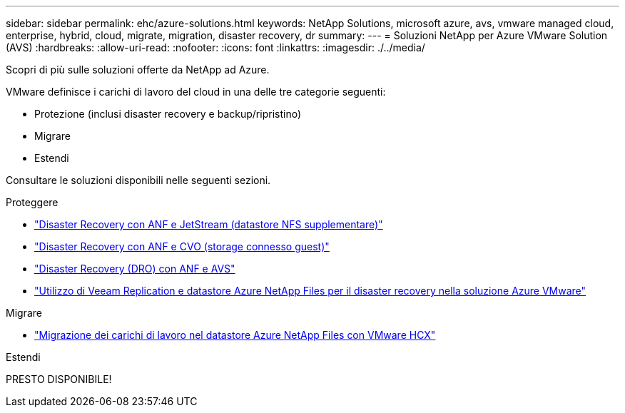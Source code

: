 ---
sidebar: sidebar 
permalink: ehc/azure-solutions.html 
keywords: NetApp Solutions, microsoft azure, avs, vmware managed cloud, enterprise, hybrid, cloud, migrate, migration, disaster recovery, dr 
summary:  
---
= Soluzioni NetApp per Azure VMware Solution (AVS)
:hardbreaks:
:allow-uri-read: 
:nofooter: 
:icons: font
:linkattrs: 
:imagesdir: ./../media/


[role="lead"]
Scopri di più sulle soluzioni offerte da NetApp ad Azure.

VMware definisce i carichi di lavoro del cloud in una delle tre categorie seguenti:

* Protezione (inclusi disaster recovery e backup/ripristino)
* Migrare
* Estendi


Consultare le soluzioni disponibili nelle seguenti sezioni.

[role="tabbed-block"]
====
.Proteggere
--
* link:azure-native-dr-jetstream.html["Disaster Recovery con ANF e JetStream (datastore NFS supplementare)"]
* link:azure-guest-dr-cvo.html["Disaster Recovery con ANF e CVO (storage connesso guest)"]
* link:azure-dro-overview.html["Disaster Recovery (DRO) con ANF e AVS"]
* link:veeam-anf-dr-to-avs.html["Utilizzo di Veeam Replication e datastore Azure NetApp Files per il disaster recovery nella soluzione Azure VMware"]


--
.Migrare
--
* link:azure-migrate-vmware-hcx.html["Migrazione dei carichi di lavoro nel datastore Azure NetApp Files con VMware HCX"]


--
.Estendi
--
PRESTO DISPONIBILE!

--
====